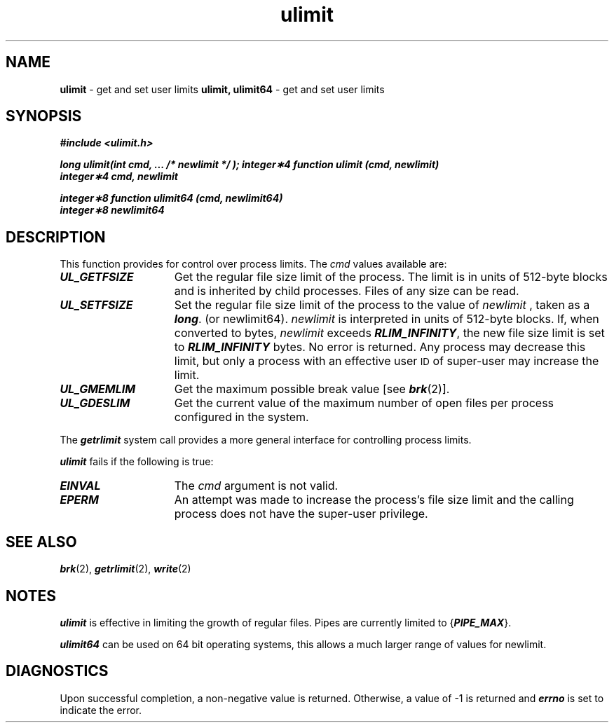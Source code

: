 '\"macro stdmacro
.if n .pH g2.ulimit @(#)ulimit	41.4 of 5/26/91
.\" Copyright 1991 UNIX System Laboratories, Inc.
.\" Copyright 1989, 1990 AT&T
.nr X
.if \nX=0 .ds x} ulimit 2 "" "\&"
.if \nX=1 .ds x} ulimit 2 ""
.if \nX=2 .ds x} ulimit 2 "" "\&"
.if \nX=3 .ds x} ulimit "" "" "\&"
.TH \*(x}
.SH NAME
.Op c p a
.B ulimit
\- get and set user limits
.Op
.Op f
.B ulimit, ulimit64
\- get and set user limits
.Op
.SH SYNOPSIS
.Op c p a
\f4#include <ulimit.h>\f1
.PP
\f4long ulimit(int cmd, ... /* newlimit */ );\f1
.Op
.Op f
\f4integer\(**4 function ulimit (cmd, newlimit)\f1
.br
\f4integer\(**4 cmd, newlimit\f1
.sp
\f4integer\(**8 function ulimit64 (cmd, newlimit64)\f1
.br
\f4integer\(**8 newlimit64\f1
.Op
.SH DESCRIPTION
This function provides for control over process limits.
The
.I cmd\^
values
available are:
.TP 15
\f4UL_GETFSIZE\f1
Get the regular file size limit of the process.
The limit is in units of 512-byte blocks
and is inherited by child processes.
Files of any size can be read.
.TP 15
\f4UL_SETFSIZE\f1
Set the regular file size limit of the process to
the value of
.IR newlimit
.Op c p a
, taken as a \f4long\fP.
.Op
.Op f
(or newlimit64).
.Op
.I newlimit
is interpreted in units of 512-byte blocks.
If, when converted to bytes,
.I newlimit
exceeds \f4RLIM_INFINITY\fP, the new file size limit is set to
\f4RLIM_INFINITY\fP bytes.
No error is returned.
Any process may decrease this limit,
but only a process with an effective user
.SM ID
of super-user may increase the limit.
.TP 15
\f4UL_GMEMLIM\f1
Get the maximum possible break value
[see
\f4brk\fP(2)].
.TP 15
\f4UL_GDESLIM\f1
Get the current value of the maximum number of open files per process
configured in the system.
.PP
The
\f4getrlimit\fP
system call provides a more general interface for controlling process limits.
.PP
\f4ulimit\fP fails if the following is true:
.TP 15
\f4EINVAL\fP
The \f2cmd\fP argument is not valid.
.TP 15
\f4EPERM\fP
An attempt was made to increase the process's file size limit and the
calling process does not have the super-user privilege.
.SH SEE ALSO
\f4brk\fP(2), \f4getrlimit\fP(2), \f4write\fP(2)
.SH NOTES
\f4ulimit\fP
is effective in limiting 
the growth of regular files.
Pipes are currently limited to {\f4PIPE_MAX\f1}.
.Op f
.PP
\f4ulimit64\fP can be used on 64 bit operating systems, this allows a
much larger range of values for newlimit.
.Op
.SH "DIAGNOSTICS"
Upon successful completion, a non-negative value is returned.
Otherwise, a value of \-1 is returned and
\f4errno\fP
is set to indicate the error.
